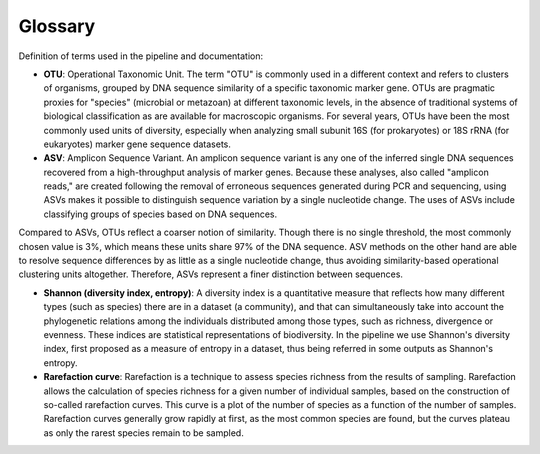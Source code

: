 Glossary
==========

Definition of terms used in the pipeline and documentation:

* **OTU**: Operational Taxonomic Unit. The term "OTU" is commonly used in a different context and refers to clusters of organisms, grouped by DNA sequence similarity of a specific taxonomic marker gene. OTUs are pragmatic proxies for "species" (microbial or metazoan) at different taxonomic levels, in the absence of traditional systems of biological classification as are available for macroscopic organisms. For several years, OTUs have been the most commonly used units of diversity, especially when analyzing small subunit 16S (for prokaryotes) or 18S rRNA (for eukaryotes) marker gene sequence datasets. 

* **ASV**: Amplicon Sequence Variant. An amplicon sequence variant is any one of the inferred single DNA sequences recovered from a high-throughput analysis of marker genes. Because these analyses, also called "amplicon reads," are created following the removal of erroneous sequences generated during PCR and sequencing, using ASVs makes it possible to distinguish sequence variation by a single nucleotide change. The uses of ASVs include classifying groups of species based on DNA sequences. 

Compared to ASVs, OTUs reflect a coarser notion of similarity. Though there is no single threshold, the most commonly chosen value is 3%, which means these units share 97% of the DNA sequence. ASV methods on the other hand are able to resolve sequence differences by as little as a single nucleotide change, thus avoiding similarity-based operational clustering units altogether. Therefore, ASVs represent a finer distinction between sequences. 

* **Shannon (diversity index, entropy)**: A diversity index is a quantitative measure that reflects how many different types (such as species) there are in a dataset (a community), and that can simultaneously take into account the phylogenetic relations among the individuals distributed among those types, such as richness, divergence or evenness. These indices are statistical representations of biodiversity. In the pipeline we use Shannon's diversity index, first proposed as a measure of entropy in a dataset, thus being referred in some outputs as Shannon's entropy.

* **Rarefaction curve**: Rarefaction is a technique to assess species richness from the results of sampling. Rarefaction allows the calculation of species richness for a given number of individual samples, based on the construction of so-called rarefaction curves. This curve is a plot of the number of species as a function of the number of samples. Rarefaction curves generally grow rapidly at first, as the most common species are found, but the curves plateau as only the rarest species remain to be sampled.